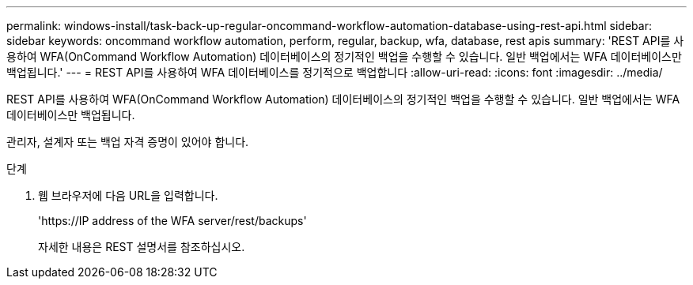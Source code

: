 ---
permalink: windows-install/task-back-up-regular-oncommand-workflow-automation-database-using-rest-api.html 
sidebar: sidebar 
keywords: oncommand workflow automation, perform, regular, backup, wfa, database, rest apis 
summary: 'REST API를 사용하여 WFA(OnCommand Workflow Automation) 데이터베이스의 정기적인 백업을 수행할 수 있습니다. 일반 백업에서는 WFA 데이터베이스만 백업됩니다.' 
---
= REST API를 사용하여 WFA 데이터베이스를 정기적으로 백업합니다
:allow-uri-read: 
:icons: font
:imagesdir: ../media/


[role="lead"]
REST API를 사용하여 WFA(OnCommand Workflow Automation) 데이터베이스의 정기적인 백업을 수행할 수 있습니다. 일반 백업에서는 WFA 데이터베이스만 백업됩니다.

관리자, 설계자 또는 백업 자격 증명이 있어야 합니다.

.단계
. 웹 브라우저에 다음 URL을 입력합니다.
+
'+https://IP address of the WFA server/rest/backups+'

+
자세한 내용은 REST 설명서를 참조하십시오.


